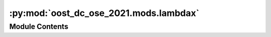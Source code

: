 :py:mod:`oost_dc_ose_2021.mods.lambdax`
=======================================

.. py:module:: oost_dc_ose_2021.mods.lambdax


Module Contents
---------------

.. py:function:: min_intersect(ds, threshold=0.5, dvar='score', dim='wavenumber')

   Find the first (minimum) coordinates at which a variable passes a threshold

   :param ds: 1 netcdf
   :type ds: xarray.Dataset
   :param threshold: threshold
   :type threshold: float
   :param dvar: 1D dataset variable to pass the threshold
   :type dvar: str
   :param dim: dataset dimension on which to select the intersect
   :type dim: str

   Returns: dim value linearly interpolated at which dvar is threshold



.. py:function:: lambdax(study_paths: str | Sequence[str] = 'data/prepared/method_output/map_on_track.nc', ref_paths: str | Sequence[str] = 'data/prepared/ref/default.nc', delta_t: float = 0.9434, velocity: float = 6.77, length_scale: float = 1000, segment_overlapping: float = 0.25, output_lambdax_path: str = 'data/metrics/lambdax.json', output_psd_path: str = 'data/method_outputs/psd_score.nc', preprocess_ref: Callable[[xarray.Dataset], xarray.DataArray] = _b(operator.attrgetter, 'ssh'), preprocess_study: Callable[[xarray.Dataset], xarray.DataArray] = _b(operator.attrgetter, 'ssh'))

   Compute the PSD of the reference signal and the error and calulate the first wavelength :math:`\lambda_x` at which

   .. math::
       1 - \frac{PSD_{err}(lambda_x)}{PSD_{ref}(\lambda_x)} = 0.5


   :param output_lambdax_path: Path where to write the json with the score value
   :type output_lambdax_path: str
   :param output_psd_path: Path where to write the netcdf with the PSD
   :type output_psd_path: str
   :param preprocess_ref: Preprocessing that returns the reference DataArray
   :type preprocess_ref: xr.Dataset -> xr.DataArray
   :param preprocess_study: Preprocessing that returns the analysis DataArray
   :type preprocess_study: xr.Dataset -> xr.DataArray
   :param study_paths: path(s) to netcdf file(s) containing the analysis dataset
   :type study_paths: str | Path | Sequence
   :param ref_paths: path(s) to netcdf file(s) containing the reference dataset
   :type ref_paths: str | Path | Sequence
   :param delta_t: Sampling of the reference altimeter
   :type delta_t: float
   :param velocity: Speed of the reference altimeter
   :type velocity: float
   :param length_scale: Segment length
   :type length_scale: float
   :param segment_overlapping: overlapping proportion between two segments
   :type segment_overlapping: float


